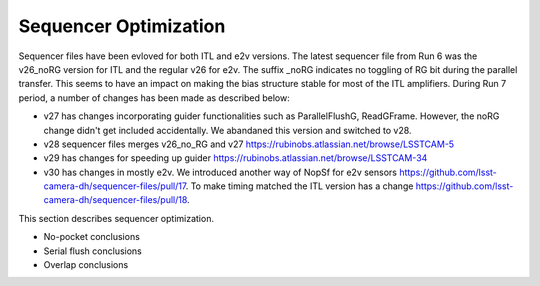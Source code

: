 Sequencer Optimization
#################################

Sequencer files have been evloved for both ITL and e2v versions. The latest sequencer file from Run 6 was the v26_noRG version for ITL and the regular v26 for e2v. The suffix _noRG indicates no toggling of RG bit during the parallel transfer. This seems to have an impact on making the bias structure stable for most of the ITL amplifiers.
During Run 7 period, a number of changes has been made as described below:

- v27 has changes incorporating guider functionalities such as ParallelFlushG, ReadGFrame. However, the noRG change didn't get included accidentally. We abandaned this version and switched to v28.
- v28 sequencer files merges v26_no_RG and v27 https://rubinobs.atlassian.net/browse/LSSTCAM-5
- v29 has changes for speeding up guider https://rubinobs.atlassian.net/browse/LSSTCAM-34
- v30 has changes in mostly e2v. We introduced another way of NopSf for e2v sensors https://github.com/lsst-camera-dh/sequencer-files/pull/17. To make timing matched the ITL version has a change https://github.com/lsst-camera-dh/sequencer-files/pull/18.

This section describes sequencer optimization.

- No-pocket conclusions
- Serial flush conclusions
- Overlap conclusions
